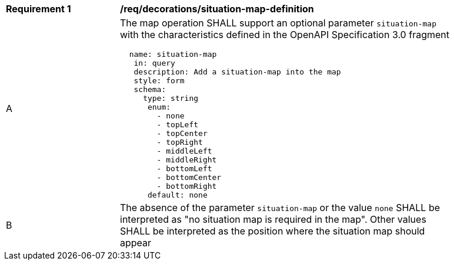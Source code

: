 [[req_decorations_situation-map-definition]]
[width="90%",cols="2,6a"]
|===
^|*Requirement {counter:req-id}* |*/req/decorations/situation-map-definition*
^|A |The map operation SHALL support an optional parameter `situation-map` with the characteristics defined in the OpenAPI Specification 3.0 fragment
[source,YAML]
----
  name: situation-map
   in: query
   description: Add a situation-map into the map
   style: form
   schema:
     type: string
      enum:
        - none
        - topLeft
        - topCenter
        - topRight
        - middleLeft
        - middleRight
        - bottomLeft
        - bottomCenter
        - bottomRight
      default: none
----
^|B |The absence of the parameter `situation-map` or the value `none` SHALL be interpreted as "no situation map is required in the map". Other values SHALL be interpreted as the position where the situation map should appear
|===
